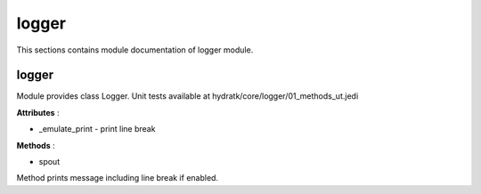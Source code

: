.. _module_hydra_core_elogger:

logger
======

This sections contains module documentation of logger module.

logger
^^^^^^

Module provides class Logger.
Unit tests available at hydratk/core/logger/01_methods_ut.jedi

**Attributes** :

* _emulate_print - print line break

**Methods** :

* spout

Method prints message including line break if enabled.
